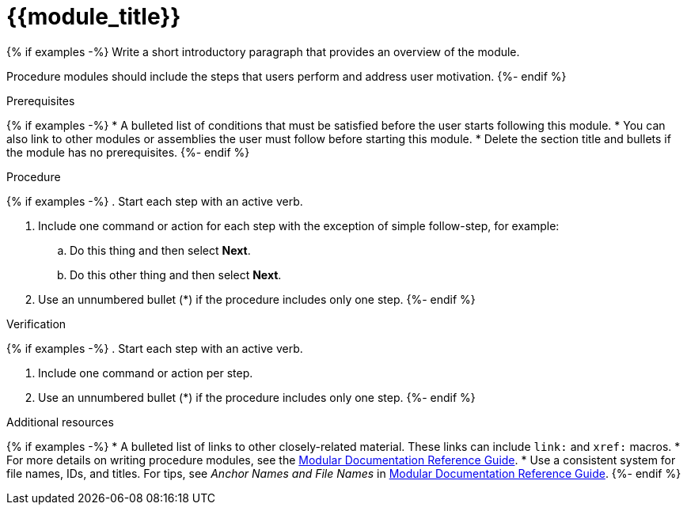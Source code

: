 ////
Base the file name and the ID on the module title. For example:
* file name: proc-doing-procedure-a.adoc
* ID: [id="proc-doing-procedure-a_{context}"]
* Title: = Doing procedure A

The ID is an anchor that links to the module. Avoid changing it after the module has been published to ensure existing links are not broken.

The `context` attribute enables module reuse. Every module ID includes {context}, which ensures that the module has a unique ID even if it is reused multiple times in a guide.
////

////
Indicate the module type in one of the following
ways:
Add the prefix proc- or proc_ to the file name.
Add the following attribute before the module ID:
////
:_module-type: PROCEDURE

[id="{{module_id}}_{context}"]
= {{module_title}}
////
Start the title of a procedure module with a verb, such as Creating or Create. See also _Wording of headings_ in _The IBM Style Guide_.
////

[role="_abstract"]
{% if examples -%}
Write a short introductory paragraph that provides an overview of the module.

Procedure modules should include the steps that users perform and address user motivation.
{%- endif %}

.Prerequisites

{% if examples -%}
* A bulleted list of conditions that must be satisfied before the user starts following this module.
* You can also link to other modules or assemblies the user must follow before starting this module.
* Delete the section title and bullets if the module has no prerequisites.
{%- endif %}

.Procedure

{% if examples -%}
. Start each step with an active verb.

. Include one command or action for each step with the exception of simple follow-step, for example:
.. Do this thing and then select *Next*.
.. Do this other thing and then select *Next*.

. Use an unnumbered bullet (*) if the procedure includes only one step.
{%- endif %}

.Verification
////
Delete this section if it does not apply to your module. Provide the user with verification methods for the procedure, such as expected output or commands that confirm success or failure.
////

{% if examples -%}
. Start each step with an active verb.

. Include one command or action per step.

. Use an unnumbered bullet (*) if the procedure includes only one step.
{%- endif %}


[role="_additional-resources"]
.Additional resources
////
Optional. Delete if not used.
////
{% if examples -%}
* A bulleted list of links to other closely-related material. These links can include `link:` and `xref:` macros.
* For more details on writing procedure modules, see the link:https://github.com/redhat-documentation/modular-docs#modular-documentation-reference-guide[Modular Documentation Reference Guide].
* Use a consistent system for file names, IDs, and titles. For tips, see _Anchor Names and File Names_ in link:https://github.com/redhat-documentation/modular-docs#modular-documentation-reference-guide[Modular Documentation Reference Guide].
{%- endif %}

